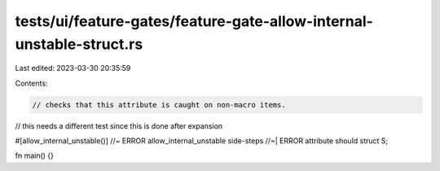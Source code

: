 tests/ui/feature-gates/feature-gate-allow-internal-unstable-struct.rs
=====================================================================

Last edited: 2023-03-30 20:35:59

Contents:

.. code-block:: rs

    // checks that this attribute is caught on non-macro items.
// this needs a different test since this is done after expansion

#[allow_internal_unstable()] //~ ERROR allow_internal_unstable side-steps
//~| ERROR attribute should
struct S;

fn main() {}


